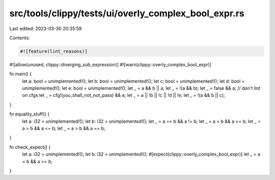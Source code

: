 src/tools/clippy/tests/ui/overly_complex_bool_expr.rs
=====================================================

Last edited: 2023-03-30 20:35:59

Contents:

.. code-block:: rs

    #![feature(lint_reasons)]
#![allow(unused, clippy::diverging_sub_expression)]
#![warn(clippy::overly_complex_bool_expr)]

fn main() {
    let a: bool = unimplemented!();
    let b: bool = unimplemented!();
    let c: bool = unimplemented!();
    let d: bool = unimplemented!();
    let e: bool = unimplemented!();
    let _ = a && b || a;
    let _ = !(a && b);
    let _ = false && a;
    // don't lint on cfgs
    let _ = cfg!(you_shall_not_not_pass) && a;
    let _ = a || !b || !c || !d || !e;
    let _ = !(a && b || c);
}

fn equality_stuff() {
    let a: i32 = unimplemented!();
    let b: i32 = unimplemented!();
    let _ = a == b && a != b;
    let _ = a < b && a >= b;
    let _ = a > b && a <= b;
    let _ = a > b && a == b;
}

fn check_expect() {
    let a: i32 = unimplemented!();
    let b: i32 = unimplemented!();
    #[expect(clippy::overly_complex_bool_expr)]
    let _ = a < b && a >= b;
}


